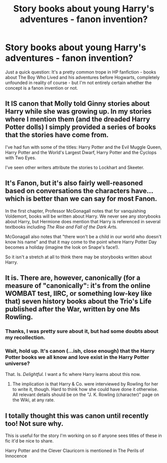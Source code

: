 #+TITLE: Story books about young Harry's adventures - fanon invention?

* Story books about young Harry's adventures - fanon invention?
:PROPERTIES:
:Author: jokersbiggestboner
:Score: 7
:DateUnix: 1566426345.0
:DateShort: 2019-Aug-22
:FlairText: Discussion
:END:
Just a quick question: It's a pretty common trope in HP fanfiction - books about The Boy Who Lived and his adventures before Hogwarts, completely unfounded in reality of course - but I'm not entirely certain whether the concept is a fanon invention or not.


** It IS canon that Molly told Ginny stories about Harry while she was growing up. In my stories where I mention them (and the dreaded Harry Potter dolls) I simply provided a series of books that the stories have come from.

I've had fun with some of the titles: Harry Potter and the Evil Muggle Queen, Harry Potter and the World's Largest Dwarf, Harry Potter and the Cyclops with Two Eyes.

I've seen other writers attribute the stories to Lockhart and Skeeter.
:PROPERTIES:
:Author: Clell65619
:Score: 10
:DateUnix: 1566434224.0
:DateShort: 2019-Aug-22
:END:


** It's Fanon, but it's also fairly well-reasoned based on conversations the characters have...which is better than we can say for most Fanon.

In the first chapter, Professor McGonagall notes that for vanquishing Voldemort, books will be written about Harry. We never see any storybooks about Harry, but Hermione does mention that Harry is referenced in several textbooks including /The Rise and Fall of the Dark Arts./

McGonagall also notes that "there won't be a child in our world who doesn't know his name" and that it may come to the point where Harry Potter Day becomes a holiday (imagine the look on Snape's face!).

So it isn't a stretch at all to think there may be storybooks written about Harry.
:PROPERTIES:
:Author: CryptidGrimnoir
:Score: 4
:DateUnix: 1566435077.0
:DateShort: 2019-Aug-22
:END:


** It is. There are, however, canonically (for a measure of "canonically": it's from the online WOMBAT test, IIRC, or something low-key like that) seven history books about the Trio's Life published after the War, written by one Ms Rowling.
:PROPERTIES:
:Author: Achille-Talon
:Score: 2
:DateUnix: 1566427034.0
:DateShort: 2019-Aug-22
:END:

*** Thanks, I was pretty sure about it, but had some doubts about my recollection.
:PROPERTIES:
:Author: jokersbiggestboner
:Score: 1
:DateUnix: 1566428167.0
:DateShort: 2019-Aug-22
:END:


*** Wait, hold up. It's canon (...ish, close enough) that the Harry Potter books we all know and love exist in the Harry Potter universe?

That. Is. /Delightful./ I want a fic where Harry learns about this now.
:PROPERTIES:
:Author: ParanoidDrone
:Score: 1
:DateUnix: 1566505301.0
:DateShort: 2019-Aug-23
:END:

**** The implication is that Harry & Co. were interviewed by Rowling for her to write it, though. Hard to think how she could have done it otherwise. All relevant details should be on the "J. K. Rowling (character)" page on the Wiki, at any rate.
:PROPERTIES:
:Author: Achille-Talon
:Score: 1
:DateUnix: 1566513864.0
:DateShort: 2019-Aug-23
:END:


** I totally thought this was canon until recently too! Not sure why.

This is useful for the story I'm working on so if anyone sees titles of these in fic it'd be nice to share.

Harry Potter and the Clever Clauricorn is mentioned in The Perils of Innocence
:PROPERTIES:
:Author: IrvingMintumble
:Score: 1
:DateUnix: 1566430723.0
:DateShort: 2019-Aug-22
:END:
